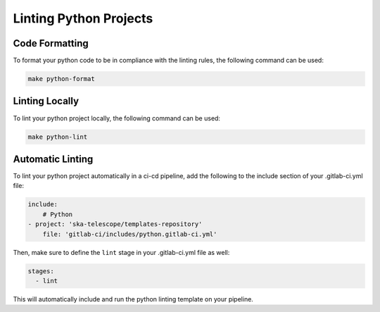 Linting Python Projects
+++++++++++++++++++++++

Code Formatting
===============

To format your python code to be in compliance with the linting rules, the following command can be used:

.. code:: bash

    make python-format


Linting Locally
===============

To lint your python project locally, the following command can be used:

.. code:: bash

    make python-lint


Automatic Linting
=================

To lint your python project automatically in a ci-cd pipeline, add the following to the include section of your .gitlab-ci.yml file:

.. code:: yaml

    include:
        # Python
    - project: 'ska-telescope/templates-repository'
        file: 'gitlab-ci/includes/python.gitlab-ci.yml'

Then, make sure to define the ``lint`` stage in your .gitlab-ci.yml file as well:

.. code:: yaml

    stages:
      - lint

This will automatically include and run the python linting template on your pipeline.

